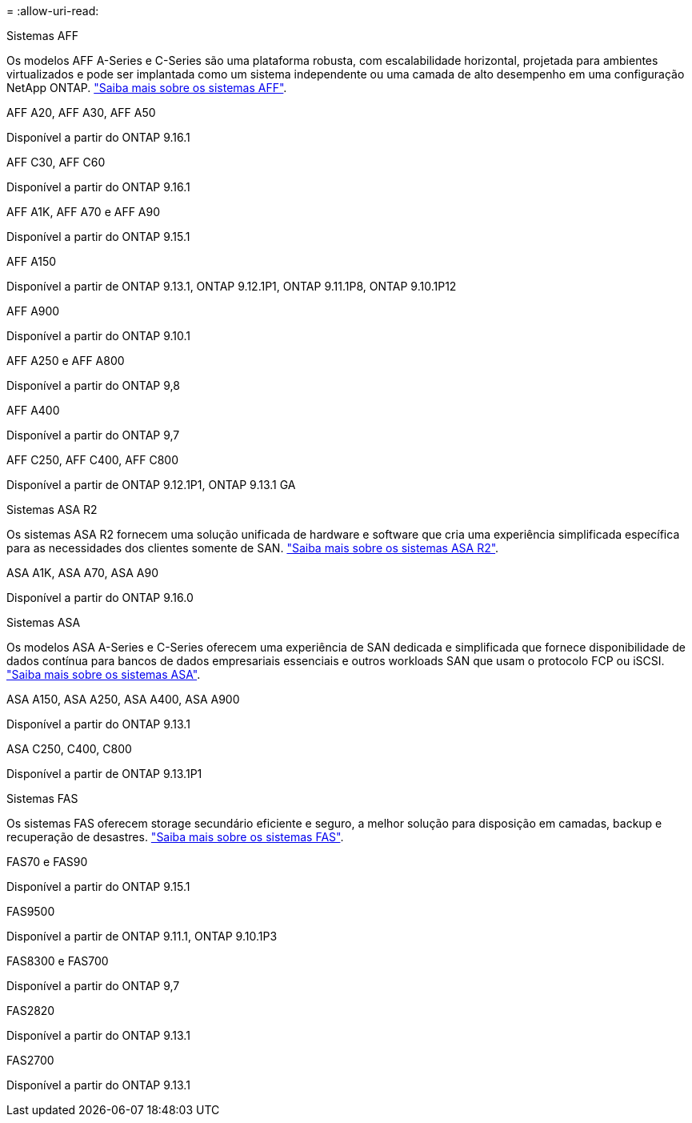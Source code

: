 = 
:allow-uri-read: 


[role="tabbed-block"]
====
.Sistemas AFF
--
Os modelos AFF A-Series e C-Series são uma plataforma robusta, com escalabilidade horizontal, projetada para ambientes virtualizados e pode ser implantada como um sistema independente ou uma camada de alto desempenho em uma configuração NetApp ONTAP. link:https:://www.netapp.com/data-storage/all-flash-san-storage-array["Saiba mais sobre os sistemas AFF"].

.AFF A20, AFF A30, AFF A50
Disponível a partir do ONTAP 9.16.1

.AFF C30, AFF C60
Disponível a partir do ONTAP 9.16.1

.AFF A1K, AFF A70 e AFF A90
Disponível a partir do ONTAP 9.15.1

.AFF A150
Disponível a partir de ONTAP 9.13.1, ONTAP 9.12.1P1, ONTAP 9.11.1P8, ONTAP 9.10.1P12

.AFF A900
Disponível a partir do ONTAP 9.10.1

.AFF A250 e AFF A800
Disponível a partir do ONTAP 9,8

.AFF A400
Disponível a partir do ONTAP 9,7

.AFF C250, AFF C400, AFF C800
Disponível a partir de ONTAP 9.12.1P1, ONTAP 9.13.1 GA

--
.Sistemas ASA R2
--
Os sistemas ASA R2 fornecem uma solução unificada de hardware e software que cria uma experiência simplificada específica para as necessidades dos clientes somente de SAN. link:https:://docs.netapp.com/us-en/asa-r2/get-started/learn-about.html["Saiba mais sobre os sistemas ASA R2"].

.ASA A1K, ASA A70, ASA A90
Disponível a partir do ONTAP 9.16.0

--
.Sistemas ASA
--
Os modelos ASA A-Series e C-Series oferecem uma experiência de SAN dedicada e simplificada que fornece disponibilidade de dados contínua para bancos de dados empresariais essenciais e outros workloads SAN que usam o protocolo FCP ou iSCSI. link:https:://www.netapp.com/data-storage/all-flash-san-storage-array["Saiba mais sobre os sistemas ASA"].

.ASA A150, ASA A250, ASA A400, ASA A900
Disponível a partir do ONTAP 9.13.1

.ASA C250, C400, C800
Disponível a partir de ONTAP 9.13.1P1

--
.Sistemas FAS
--
Os sistemas FAS oferecem storage secundário eficiente e seguro, a melhor solução para disposição em camadas, backup e recuperação de desastres. link:https:://www.netapp.com/data-storage/fas/["Saiba mais sobre os sistemas FAS"].

.FAS70 e FAS90
Disponível a partir do ONTAP 9.15.1

.FAS9500
Disponível a partir de ONTAP 9.11.1, ONTAP 9.10.1P3

.FAS8300 e FAS700
Disponível a partir do ONTAP 9,7

.FAS2820
Disponível a partir do ONTAP 9.13.1

.FAS2700
Disponível a partir do ONTAP 9.13.1

--
====
